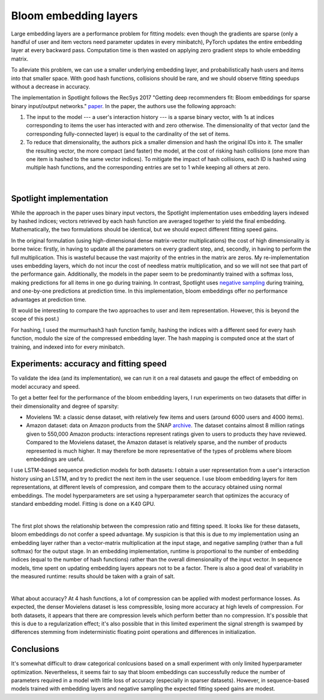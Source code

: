 Bloom embedding layers
======================

Large embedding layers are a performance problem for fitting models: even though the gradients are sparse (only a handful of user and item vectors need parameter updates in every minibatch), PyTorch updates the entire embedding layer at every backward pass. Computation time is then wasted on applying zero gradient steps to whole embedding matrix.

To alleviate this problem, we can use a smaller underlying embedding layer, and probabilistically hash users and items into that smaller space. With good hash functions, collisions should be rare, and we should observe fitting speedups without a decrease in accuracy.

The implementation in Spotlight follows the RecSys 2017 "Getting deep recommenders fit: Bloom embeddings for sparse binary input/output networks." `paper <https://arxiv.org/pdf/1706.03993.pdf>`_. In the paper, the authors use the following approach:

1. The input to the model --- a user's interaction history --- is a sparse binary vector, with 1s at indices corresponding to items the user has interacted with and zero otherwise. The dimensionality of that vector (and the corresponding fully-connected layer) is equal to the cardinality of the set of items.
2. To reduce that dimensionality, the authors pick a smaller dimension and hash the original IDs into it. The smaller the resulting vector, the more compact (and faster) the model, at the cost of risking hash collisions (one more than one item is hashed to the same vector indices). To mitigate the impact of hash collisions, each ID is hashed using multiple hash functions, and the corresponding entries are set to 1 while keeping all others at zero.

.. figure:: https://upload.wikimedia.org/wikipedia/commons/thumb/a/ac/Bloom_filter.svg/649px-Bloom_filter.svg.png
   :target: https://en.wikipedia.org/wiki/Bloom_filter
   :align: center

|


Spotlight implementation
------------------------

While the approach in the paper uses binary input vectors, the Spotlight implementation uses embedding layers indexed by hashed indices; vectors retrieved by each hash function are averaged together to yield the final embedding. Mathematically, the two formulations should be identical, but we should expect different fitting speed gains.

In the original formulation (using high-dimensional dense matrix-vector multiplications) the cost of high dimensionality is borne twice: firstly, in having to update all the parameters on every gradient step, and, secondly, in having to perform the full multiplication. This is wasteful because the vast majority of the entries in the matrix are zeros. My re-implementation uses embedding layers, which do not incur the cost of needless matrix multiplication, and so we will not see that part of the performance gain. Additionally, the models in the paper seem to be predominantly trained with a softmax loss, making predictions for all items in one go during training. In contrast, Spotlight uses `negative sampling <http://ruder.io/word-embeddings-softmax/index.html#negativesampling>`_ during training, and one-by-one predictions at prediction time. In this implementation, bloom embeddings offer no performance advantages at prediction time.

(It would be interesting to compare the two approaches to user and item representation. However, this is beyond the scope of this post.)

For hashing, I used the murmurhash3 hash function family, hashing the indices with a different seed for every hash function, modulo the size of the compressed embedding layer. The hash mapping is computed once at the start of training, and indexed into for every minibatch.

Experiments: accuracy and fitting speed
---------------------------------------

To validate the idea (and its implementation), we can run it on a real datasets and gauge the effect of embedding on model accuracy and speed.

To get a better feel for the performance of the bloom embedding layers, I run experiments on two datasets that differ in their dimensionality and degree of sparsity:

- Movielens 1M: a classic dense dataset, with relatively few items and users (around 6000 users and 4000 items).
- Amazon dataset: data on Amazon products from the SNAP `archive <https://snap.stanford.edu/data/amazon-meta.html>`_. The dataset contains almost 8 million ratings given to 550,000 Amazon products: interactions represent ratings given to users to products they have reviewed. Compared to the Movielens dataset, the Amazon dataset is relatively sparse, and the number of products represented is much higher. It may therefore be more representative of the types of problems where bloom embeddings are useful.

I use LSTM-based sequence prediction models for both datasets: I obtain a user representation from a user's interaction history using an LSTM, and try to predict the next item in the user sequence. I use bloom embedding layers for item representations, at different levels of compression, and compare them to the accuracy obtained using normal embeddings. The model hyperparameters are set using a hyperparameter search that optimizes the accuracy of standard embedding model. Fitting is done on a K40 GPU.

.. image:: sequence_time.png
   :align: center

|

The first plot shows the relationship between the compression ratio and fitting speed. It looks like for these datasets, bloom embeddings do not confer a speed advantage. My suspicion is that this is due to my implementation using an embedding layer rather than a vector-matrix multiplication at the input stage, and negative sampling (rather than a full softmax) for the output stage. In an embedding implementation, runtime is proportional to the number of embedding indices (equal to the number of hash functions) rather than the overall dimensionality of the input vector. In sequence models, time spent on updating embedding layers appears not to be a factor. There is also a good deal of variability in the measured runtime: results should be taken with a grain of salt.

.. image:: sequence_plot.png
   :align: center

|

What about accuracy? At 4 hash functions, a lot of compression can be applied with modest performance losses. As expected, the denser Movielens dataset is less compressible, losing more accuracy at high levels of compression. For both datasets, it appears that there are compression levels which perform better than no compression. It's possible that this is due to a regularization effect; it's also possible that in this limited experiment the signal strength is swamped by differences stemming from indeterministic floating point operations and differences in initialization.

Conclusions
-----------

It's somewhat difficult to draw categorical conlcusions based on a small experiment with only limited hyperparameter optimization. Nevertheless, it seems fair to say that bloom embeddings can successfully reduce the number of parameters required in a model with little loss of accuracy (especially in sparser datasets). However, in sequence-based models trained with embedding layers and negative sampling the expected fitting speed gains are modest.
